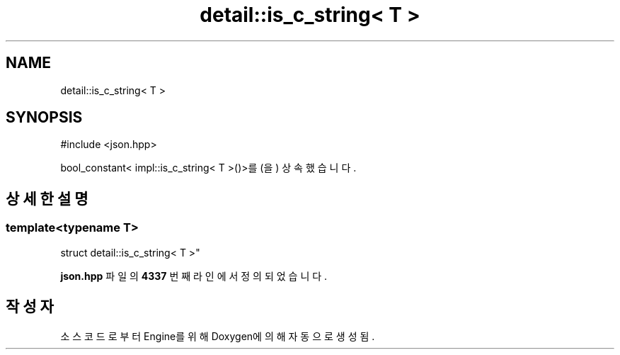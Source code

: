 .TH "detail::is_c_string< T >" 3 "Version 1.0" "Engine" \" -*- nroff -*-
.ad l
.nh
.SH NAME
detail::is_c_string< T >
.SH SYNOPSIS
.br
.PP
.PP
\fR#include <json\&.hpp>\fP
.PP
bool_constant< impl::is_c_string< T >()>를(을) 상속했습니다\&.
.SH "상세한 설명"
.PP 

.SS "template<typename T>
.br
struct detail::is_c_string< T >"
.PP
\fBjson\&.hpp\fP 파일의 \fB4337\fP 번째 라인에서 정의되었습니다\&.

.SH "작성자"
.PP 
소스 코드로부터 Engine를 위해 Doxygen에 의해 자동으로 생성됨\&.
